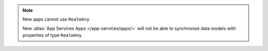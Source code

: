 .. note:: New apps cannot use ``RealmAny``

   New :atlas:`App Services Apps </app-services/apps/>`
   will not be able to synchronize data models with properties of type 
   ``RealmAny``.
